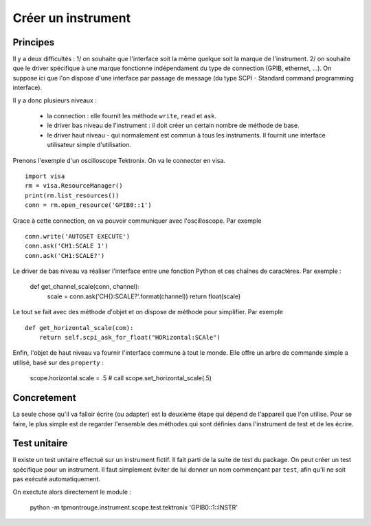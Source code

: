 ===================
Créer un instrument
===================

Principes
=========

Il y a deux difficultés : 1/ on souhaite que l'interface soit la même quelque soit la marque de l'instrument. 2/ on souhaite que le driver spécifique à une marque fonctionne indépendament du type de connection (GPIB, ethernet, ...). On suppose ici que l'on dispose d'une interface par passage de message (du type SCPI - Standard command programming interface). 

Il y a donc plusieurs niveaux : 

  * la connection : elle fournit les méthode ``write``, ``read`` et ``ask``.

  * le driver bas niveau de l'instrument : il doit créer un certain nombre de méthode de base. 

  * le driver haut niveau - qui normalement est commun à tous les instruments. Il fournit une interface utilisateur simple d'utilisation. 

Prenons l'exemple d'un oscilloscope Tektronix. On va le connecter en visa. ::

    import visa
    rm = visa.ResourceManager()
    print(rm.list_resources())
    conn = rm.open_resource('GPIB0::1')

Grace à cette connection, on va pouvoir communiquer avec l'oscilloscope. Par exemple :: 

    conn.write('AUTOSET EXECUTE')
    conn.ask('CH1:SCALE 1')
    conn.ask('CH1:SCALE?')

Le driver de bas niveau va réaliser l'interface entre une fonction Python et ces chaînes de caractères. Par exemple : 

    def get_channel_scale(conn, channel):
        scale = conn.ask('CH{}:SCALE?'.format(channel))
        return float(scale)

Le tout se fait avec des méthode d'objet et on dispose de méthode pour simplifier. Par exemple ::

    def get_horizontal_scale(com):
        return self.scpi_ask_for_float("HORizontal:SCAle")


Enfin, l'objet de haut niveau va fournir l'interface commune à tout le monde. Elle offre un arbre de commande simple a utilisé, basé sur des ``property`` : 

    scope.horizontal.scale = .5 # call scope.set_horizontal_scale(.5)


Concretement
============

La seule chose qu'il va falloir écrire (ou adapter) est la deuxième étape qui dépend de l'appareil que l'on utilise. Pour se faire, le plus simple est de regarder l'ensemble des méthodes qui sont définies dans l'instrument de test et de les écrire.

Test unitaire
==============

Il existe un test unitaire effectué sur un instrument fictif. Il fait parti de la suite de test du package. On peut créer un test spécifique pour un instrument. Il faut simplement éviter de lui donner un nom commençant par ``test``, afin qu'il ne soit pas exécuté automatiquement. 

On exectute alors directement le module : 

    python -m tpmontrouge.instrument.scope.test.tektronix 'GPIB0::1::INSTR'


